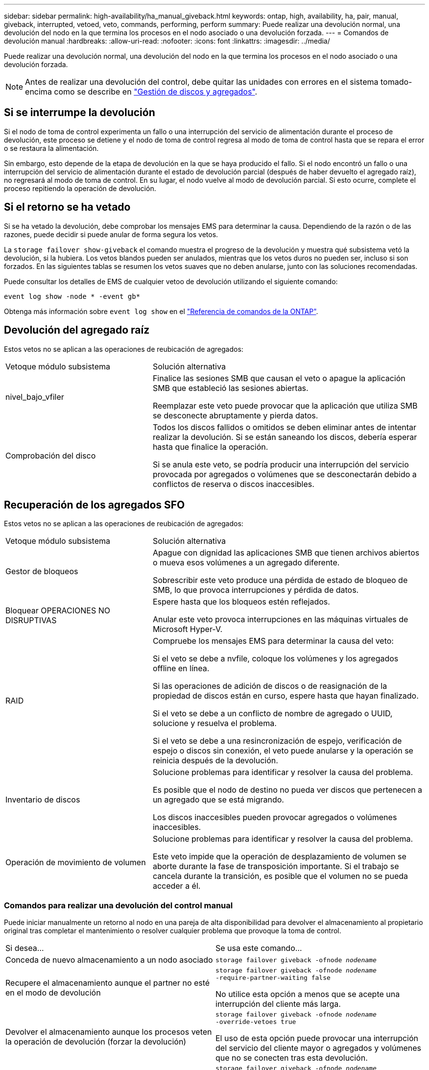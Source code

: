 ---
sidebar: sidebar 
permalink: high-availability/ha_manual_giveback.html 
keywords: ontap, high, availability, ha, pair, manual, giveback, interrupted, vetoed, veto, commands, performing, perform 
summary: Puede realizar una devolución normal, una devolución del nodo en la que termina los procesos en el nodo asociado o una devolución forzada. 
---
= Comandos de devolución manual
:hardbreaks:
:allow-uri-read: 
:nofooter: 
:icons: font
:linkattrs: 
:imagesdir: ../media/


[role="lead"]
Puede realizar una devolución normal, una devolución del nodo en la que termina los procesos en el nodo asociado o una devolución forzada.


NOTE: Antes de realizar una devolución del control, debe quitar las unidades con errores en el sistema tomado-encima como se describe en link:../disks-aggregates/index.html["Gestión de discos y agregados"].



== Si se interrumpe la devolución

Si el nodo de toma de control experimenta un fallo o una interrupción del servicio de alimentación durante el proceso de devolución, este proceso se detiene y el nodo de toma de control regresa al modo de toma de control hasta que se repara el error o se restaura la alimentación.

Sin embargo, esto depende de la etapa de devolución en la que se haya producido el fallo. Si el nodo encontró un fallo o una interrupción del servicio de alimentación durante el estado de devolución parcial (después de haber devuelto el agregado raíz), no regresará al modo de toma de control. En su lugar, el nodo vuelve al modo de devolución parcial.  Si esto ocurre, complete el proceso repitiendo la operación de devolución.



== Si el retorno se ha vetado

Si se ha vetado la devolución, debe comprobar los mensajes EMS para determinar la causa. Dependiendo de la razón o de las razones, puede decidir si puede anular de forma segura los vetos.

La `storage failover show-giveback` el comando muestra el progreso de la devolución y muestra qué subsistema vetó la devolución, si la hubiera. Los vetos blandos pueden ser anulados, mientras que los vetos duros no pueden ser, incluso si son forzados. En las siguientes tablas se resumen los vetos suaves que no deben anularse, junto con las soluciones recomendadas.

Puede consultar los detalles de EMS de cualquier vetoo de devolución utilizando el siguiente comando:

`event log show -node * -event gb*`

Obtenga más información sobre `event log show` en el link:https://docs.netapp.com/us-en/ontap-cli/event-log-show.html["Referencia de comandos de la ONTAP"^].



== Devolución del agregado raíz

Estos vetos no se aplican a las operaciones de reubicación de agregados:

[cols="35,65"]
|===


| Vetoque módulo subsistema | Solución alternativa 


 a| 
nivel_bajo_vfiler
 a| 
Finalice las sesiones SMB que causan el veto o apague la aplicación SMB que estableció las sesiones abiertas.

Reemplazar este veto puede provocar que la aplicación que utiliza SMB se desconecte abruptamente y pierda datos.



 a| 
Comprobación del disco
 a| 
Todos los discos fallidos o omitidos se deben eliminar antes de intentar realizar la devolución. Si se están saneando los discos, debería esperar hasta que finalice la operación.

Si se anula este veto, se podría producir una interrupción del servicio provocada por agregados o volúmenes que se desconectarán debido a conflictos de reserva o discos inaccesibles.

|===


== Recuperación de los agregados SFO

Estos vetos no se aplican a las operaciones de reubicación de agregados:

[cols="35,65"]
|===


| Vetoque módulo subsistema | Solución alternativa 


 a| 
Gestor de bloqueos
 a| 
Apague con dignidad las aplicaciones SMB que tienen archivos abiertos o mueva esos volúmenes a un agregado diferente.

Sobrescribir este veto produce una pérdida de estado de bloqueo de SMB, lo que provoca interrupciones y pérdida de datos.



 a| 
Bloquear OPERACIONES NO DISRUPTIVAS
 a| 
Espere hasta que los bloqueos estén reflejados.

Anular este veto provoca interrupciones en las máquinas virtuales de Microsoft Hyper-V.



| RAID  a| 
Compruebe los mensajes EMS para determinar la causa del veto:

Si el veto se debe a nvfile, coloque los volúmenes y los agregados offline en línea.

Si las operaciones de adición de discos o de reasignación de la propiedad de discos están en curso, espere hasta que hayan finalizado.

Si el veto se debe a un conflicto de nombre de agregado o UUID, solucione y resuelva el problema.

Si el veto se debe a una resincronización de espejo, verificación de espejo o discos sin conexión, el veto puede anularse y la operación se reinicia después de la devolución.



| Inventario de discos  a| 
Solucione problemas para identificar y resolver la causa del problema.

Es posible que el nodo de destino no pueda ver discos que pertenecen a un agregado que se está migrando.

Los discos inaccesibles pueden provocar agregados o volúmenes inaccesibles.



| Operación de movimiento de volumen  a| 
Solucione problemas para identificar y resolver la causa del problema.

Este veto impide que la operación de desplazamiento de volumen se aborte durante la fase de transposición importante. Si el trabajo se cancela durante la transición, es posible que el volumen no se pueda acceder a él.

|===


=== Comandos para realizar una devolución del control manual

Puede iniciar manualmente un retorno al nodo en una pareja de alta disponibilidad para devolver el almacenamiento al propietario original tras completar el mantenimiento o resolver
cualquier problema que provoque la toma de control.

|===


| Si desea... | Se usa este comando... 


 a| 
Conceda de nuevo almacenamiento a un nodo asociado
| `storage failover giveback ‑ofnode _nodename_` 


 a| 
Recupere el almacenamiento aunque el partner no esté en el modo de devolución
 a| 
`storage failover giveback ‑ofnode _nodename_`
`‑require‑partner‑waiting false`

No utilice esta opción a menos que se acepte una interrupción del cliente más larga.



| Devolver el almacenamiento aunque los procesos veten la operación de devolución (forzar la devolución)  a| 
`storage failover giveback ‑ofnode _nodename_`
`‑override‑vetoes true`

El uso de esta opción puede provocar una interrupción del servicio del cliente mayor o agregados y volúmenes que no se conecten tras esta devolución.



| Proporcione solo los agregados CFO (el agregado raíz).  a| 
`storage failover giveback ‑ofnode _nodename_`

`‑only‑cfo‑aggregates true`



| Supervise el progreso de la devolución después de emitir el comando retorno | `storage failover show‑giveback` 
|===